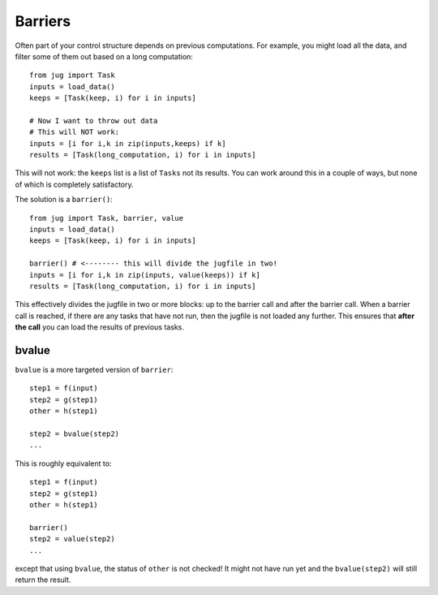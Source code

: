 ========
Barriers
========

Often part of your control structure depends on previous computations. For
example, you might load all the data, and filter some of them out based on a
long computation::

    from jug import Task
    inputs = load_data()
    keeps = [Task(keep, i) for i in inputs]

    # Now I want to throw out data
    # This will NOT work:
    inputs = [i for i,k in zip(inputs,keeps) if k]
    results = [Task(long_computation, i) for i in inputs]

This will not work: the ``keeps`` list is a list of ``Tasks`` not its results.
You can work around this in a couple of ways, but none of which is completely
satisfactory.

The solution is a ``barrier()``::

    from jug import Task, barrier, value
    inputs = load_data()
    keeps = [Task(keep, i) for i in inputs]
    
    barrier() # <-------- this will divide the jugfile in two!
    inputs = [i for i,k in zip(inputs, value(keeps)) if k]
    results = [Task(long_computation, i) for i in inputs]

This effectively divides the jugfile in two or more blocks: up to the barrier
call and after the barrier call. When a barrier call is reached, if there are
any tasks that have not run, then the jugfile is not loaded any further. This
ensures that **after the call** you can load the results of previous tasks.

bvalue
------

.. versionadded:: 0.10
   bvalue() was added in version 0.10. Before this version, you needed to call
   barrier() & value() separately.

``bvalue`` is a more targeted version of ``barrier``::

    step1 = f(input)
    step2 = g(step1)
    other = h(step1)

    step2 = bvalue(step2)
    ...

This is roughly equivalent to::

    step1 = f(input)
    step2 = g(step1)
    other = h(step1)

    barrier()
    step2 = value(step2)
    ...

except that using ``bvalue``, the status of ``other`` is not checked! It might
not have run yet and the ``bvalue(step2)`` will still return the result.

